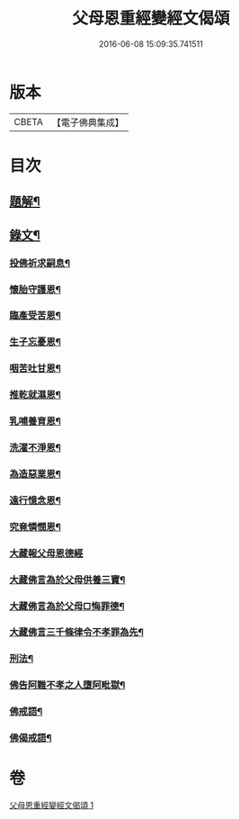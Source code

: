 #+TITLE: 父母恩重經變經文偈頌 
#+DATE: 2016-06-08 15:09:35.741511

* 版本
 |     CBETA|【電子佛典集成】|

* 目次
** [[file:KR6v0047_001.txt::001-0292a2][題解¶]]
** [[file:KR6v0047_001.txt::001-0292a19][錄文¶]]
*** [[file:KR6v0047_001.txt::001-0292a21][投佛祈求嗣息¶]]
*** [[file:KR6v0047_001.txt::001-0293a10][懷胎守護恩¶]]
*** [[file:KR6v0047_001.txt::001-0293a15][臨產受苦恩¶]]
*** [[file:KR6v0047_001.txt::001-0293a22][生子忘憂恩¶]]
*** [[file:KR6v0047_001.txt::001-0294a4][咽苦吐甘恩¶]]
*** [[file:KR6v0047_001.txt::001-0294a9][推乾就濕恩¶]]
*** [[file:KR6v0047_001.txt::001-0294a14][乳哺養育恩¶]]
*** [[file:KR6v0047_001.txt::001-0294a19][洗濯不淨恩¶]]
*** [[file:KR6v0047_001.txt::001-0295a5][為造惡業恩¶]]
*** [[file:KR6v0047_001.txt::001-0295a10][遠行憶念恩¶]]
*** [[file:KR6v0047_001.txt::001-0295a17][究竟憐憫恩¶]]
*** [[file:KR6v0047_001.txt::001-0295a21][大藏報父母恩德經]]
*** [[file:KR6v0047_001.txt::001-0296a8][大藏佛言為於父母供養三寶¶]]
*** [[file:KR6v0047_001.txt::001-0296a15][大藏佛言為於父母□悔罪德¶]]
*** [[file:KR6v0047_001.txt::001-0297a2][大藏佛言三千條律令不孝罪為先¶]]
*** [[file:KR6v0047_001.txt::001-0297a14][刑法¶]]
*** [[file:KR6v0047_001.txt::001-0297a17][佛告阿難不孝之人墮阿毗獄¶]]
*** [[file:KR6v0047_001.txt::001-0298a4][佛戒語¶]]
*** [[file:KR6v0047_001.txt::001-0298a7][佛偈戒語¶]]

* 卷
[[file:KR6v0047_001.txt][父母恩重經變經文偈頌 1]]

